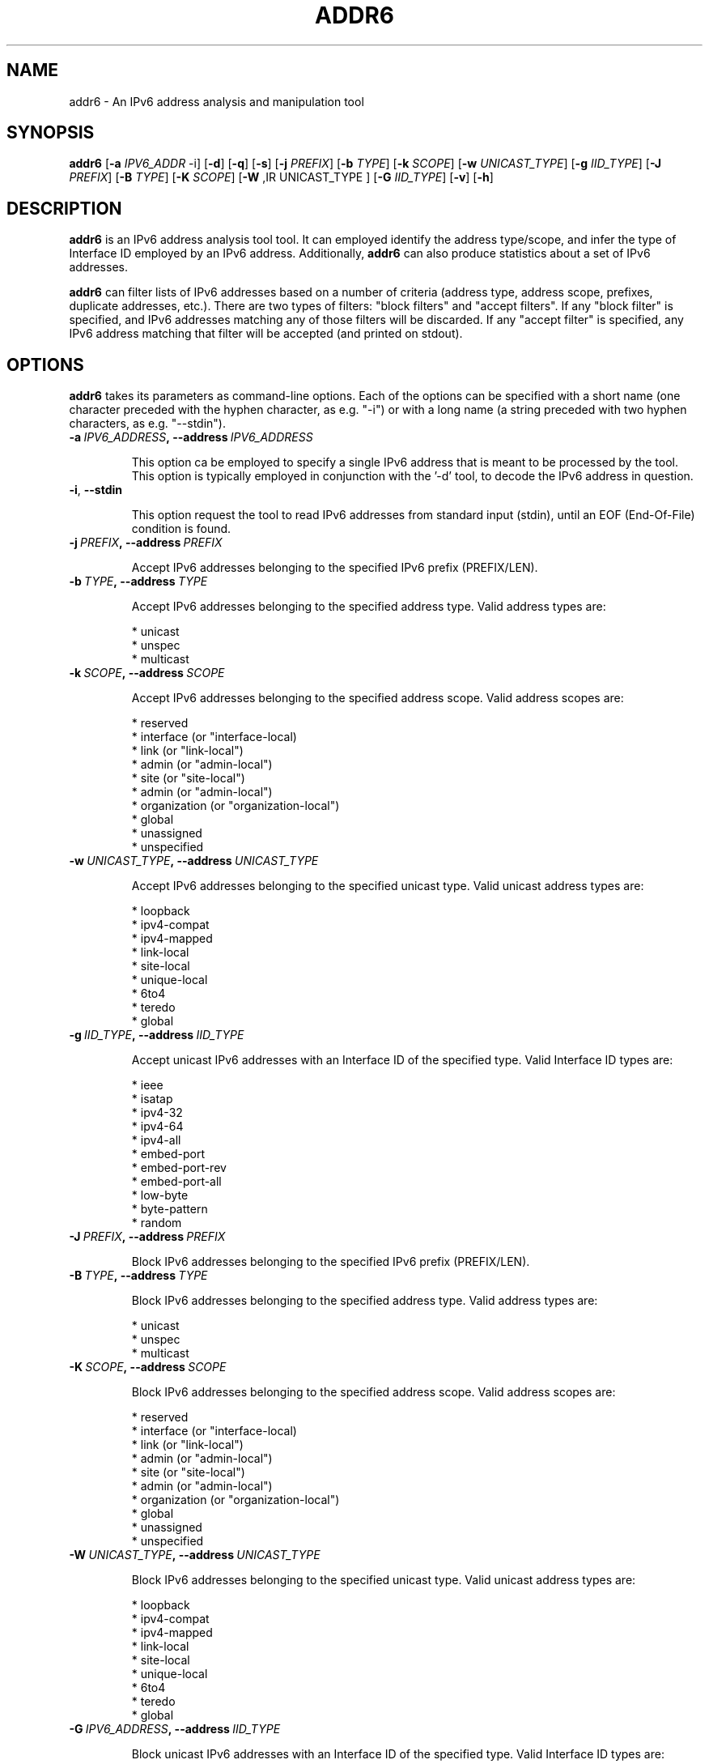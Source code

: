 .TH ADDR6 1
.SH NAME
addr6 \- An IPv6 address analysis and manipulation tool
.SH SYNOPSIS
.B addr6
.RB [\| \-a
.IR IPV6_ADDR\| \ \-i]
.RB [\| \-d \|]
.RB [\| \-q \|]
.RB [\| \-s \|]
.RB [\| \-j
.IR PREFIX \|]
.RB [\| \-b
.IR TYPE \|]
.RB [\| \-k
.IR SCOPE \|]
.RB [\| \-w
.IR UNICAST_TYPE \|]
.RB [\| \-g
.IR IID_TYPE \|]
.RB [\| \-J
.IR PREFIX \|]
.RB [\| \-B
.IR TYPE \|]
.RB [\| \-K
.IR SCOPE \|]
.RB [\| \-W
,IR UNICAST_TYPE \|]
.RB [\| \-G
.IR IID_TYPE \|]
.RB [\| \-v \|]
.RB [\| \-h \|]


.SH DESCRIPTION
.B addr6
is an IPv6 address analysis tool tool. It can employed identify the address type/scope, and infer the type of Interface ID employed by an IPv6 address. Additionally, 
.B addr6
can also produce statistics about a set of IPv6 addresses.

.B addr6
can filter lists of IPv6 addresses based on a number of criteria (address type, address scope, prefixes, duplicate addresses, etc.). There are two types of filters: "block filters" and "accept filters". If any "block filter" is specified, and IPv6 addresses matching any of those filters will be discarded. If any "accept filter" is specified, any IPv6 address matching that filter will be accepted (and printed on stdout).

.SH OPTIONS
.B addr6
takes its parameters as command-line options. Each of the options can be specified with a short name (one character preceded with the hyphen character, as e.g. "\-i") or with a long name (a string preceded with two hyphen characters, as e.g. "\-\-stdin").


.TP
.BI \-a\  IPV6_ADDRESS ,\ \-\-address\  IPV6_ADDRESS

This option ca be employed to specify a single IPv6 address that is meant to be processed by the tool. This option is typically employed in conjunction with the '\-d' tool, to decode the IPv6 address in question.

.TP
.BR \-i ,\  \-\-stdin

This option request the tool to read IPv6 addresses from standard input (stdin), until an EOF (End-Of-File) condition is found.



.TP
.BI \-j\  PREFIX ,\ \-\-address\  PREFIX

Accept IPv6 addresses belonging to the specified IPv6 prefix (PREFIX/LEN).


.TP
.BI \-b\  TYPE ,\ \-\-address\  TYPE

Accept IPv6 addresses belonging to the specified address type. Valid address types are:

  * unicast
  * unspec
  * multicast


.TP
.BI \-k\  SCOPE ,\ \-\-address\  SCOPE

Accept IPv6 addresses belonging to the specified address scope. Valid address scopes are:

  * reserved
  * interface (or "interface-local)
  * link (or "link-local")
  * admin (or "admin-local")
  * site (or "site-local")
  * admin (or "admin-local")
  * organization (or "organization-local")
  * global
  * unassigned
  * unspecified

.TP
.BI \-w\  UNICAST_TYPE ,\ \-\-address\  UNICAST_TYPE

Accept IPv6 addresses belonging to the specified unicast type. Valid unicast address types are:

  * loopback
  * ipv4-compat
  * ipv4-mapped
  * link-local
  * site-local
  * unique-local
  * 6to4
  * teredo
  * global


.TP
.BI \-g\  IID_TYPE ,\ \-\-address\  IID_TYPE

Accept unicast IPv6 addresses with an Interface ID of the specified type. Valid Interface ID types are:

  * ieee
  * isatap
  * ipv4-32
  * ipv4-64
  * ipv4-all
  * embed-port
  * embed-port-rev
  * embed-port-all
  * low-byte
  * byte-pattern
  * random


.TP
.BI \-J\  PREFIX ,\ \-\-address\  PREFIX

Block IPv6 addresses belonging to the specified IPv6 prefix (PREFIX/LEN).


.TP
.BI \-B\  TYPE ,\ \-\-address\  TYPE

Block IPv6 addresses belonging to the specified address type. Valid address types are:

  * unicast
  * unspec
  * multicast


.TP
.BI \-K\  SCOPE ,\ \-\-address\  SCOPE

Block IPv6 addresses belonging to the specified address scope. Valid address scopes are:

  * reserved
  * interface (or "interface-local)
  * link (or "link-local")
  * admin (or "admin-local")
  * site (or "site-local")
  * admin (or "admin-local")
  * organization (or "organization-local")
  * global
  * unassigned
  * unspecified


.TP
.BI \-W\  UNICAST_TYPE ,\ \-\-address\  UNICAST_TYPE

Block IPv6 addresses belonging to the specified unicast type. Valid unicast address types are:

  * loopback
  * ipv4-compat
  * ipv4-mapped
  * link-local
  * site-local
  * unique-local
  * 6to4
  * teredo
  * global


.TP
.BI \-G\  IPV6_ADDRESS ,\ \-\-address\  IID_TYPE

Block unicast IPv6 addresses with an Interface ID of the specified type. Valid Interface ID types are:

  * ieee
  * isatap
  * ipv4-32
  * ipv4-64
  * ipv4-all
  * embed-port
  * embed-port-rev
  * embed-port-all
  * low-byte
  * byte-pattern
  * random


.TP
.BR \-q ,\  \-\-print\-unique

This option causes the tool to eliminate duplicate addresses from the list of IPv6 addresses read from standard input (stdin). That is, when reading a list of addresses from stdin, only the first "copy" of each address will be processed by the tool (with later ones being simply ignored).

.TP
.BR \-d ,\  \-\-print\-decode

This option request the tool to decode the IPv6 address specfied with the '\-a' option (or a list of addresses read froom stdin if the '\-i' option was set). The current version of the tool supports only decode type, in which information is printed for each address with the following syntax:

        AddressType=AddressSubtype=Scope=IIDTYpe=IIDSUbtype

This simple syntax is meant to be easy for scripting purposes. Future versions of the tool will incorporate a human-friendly mode.

.TP
.BR \-s\|  ,\  \-\-print\-stats

This option requests the tool to produce address statistics from the list of IPv6 addresses read from standard input. This option should be used in conjunction with the '\-i' option, such that multiple addresses can be given as input to addr6.

addr6 will always print the total number of IPv6 addresses that have been examined, and the percentage of unicast, multicast, and unspecified (::) addresses. If at least one unicast address is identified, unicast-specific statistics will be printed. In the same way, if at least one multicast address is identified, then multicast-specific statistics will be printed.

Unicast-specific statistics include:

  1) Number and percentage of each unicast address type (global
     unicast, link-local unicast, 6to4, Teredo, etc.).

  2) Number and percentage of each of the different Interface
     ID types (IEEE-based, low-byte, etc.).

Only those unicast address types for which there are multiple possible types of Interface-IDs will be considered for the Interface-ID assessment. Namely,

  * 6to4
  * Global Unicast
  * Link-local Unicast
  * Site-local unicast addresses (deprecated)
  * Unique local unicast addresses

Unicast address types such as 'Teredo' are not considered by this analysis, since they have a single type of Interface-ID, as specified by the corresponding specifications.

Multicast-specific statistics include:

  1) Number of addresses and percentage of each multicast
     address type (Permanent, Embedded-RP, etc).
  
  2) Number addresses and percentage of each of the multicast
     address scope different Interface ID types (Link, Interfa-
     ce, Global, etc.)

.TP
.BR \-v\| ,\  \-\-verbose 

This option selects the "verbosity" of the tool. If this option is left unspecified, only minimum information is printed. 

.TP
.BR \-h\| ,\  \-\-help

Print help information for the 
.B addr6
tool. 

.SH EXAMPLES

The following sections illustrate typical use cases of the
.B addr6
tool.

\fBExample #1\fR

$ cat addresslist.txt | addr6 \-i \-q

addr6 will read IPv6 addresses from stdin ('\-i' option), and will only print the first instance of each address ('\-q' option), thus effectively removing any duplicates from the list.

    Note: In this particular scenario, the address list results
    from the command 'cat addresslist.txt', that has its output
    redirected to the standard input of the addr6 tool.


\fBExample #2\fR

$ addr6 \-a fc00::1

Decode the IPv6 address spcified with the '\-a' option. Note that while the '\-d' option was not set, this is the default behavior of the tool (unless overridden y another option).


\fBExample #3\fR

$ cat addresslist.txt | addr6 \-i \-q \-s

addr6 will read IPv6 addresses from stdin ('\-i' option), will ignore duplicate addresses ('\-q' option), and will print statistics about the processed IPv6 addresses.

    Note: In this particular scenario, the address list results
    from the command 'cat addresslist.txt', that has its output
    redirected to the standard input of the addr6 tool.


\fBExample #4\fR

$ cat addresslist.txt | addr6 \-i \-q \-d

addr6 will read IPv6 addresses from stdin ('\-i' option), will ignore duplicate addresses ('\-q' option), and will decode each of the remaining addresses.

    Note: In this particular scenario, the address list results
    from the command 'cat addresslist.txt', that has its output
    redirected to the standard input of the addr6 tool.


\fBExample #5\fR

$ cat addresslist.txt | addr6 \-i \-j 2001:db8::/16

addr6 will read IPv6 addresses from stdin ('\-i' option), will discard any addresses that do not belong to the prefix 2001:db8::/16 (i.e., it will "accept" addresses belonging to such prefix).

    Note: In this particular scenario, the address list results
    from the command 'cat addresslist.txt', that has its output
    redirected to the standard input of the addr6 tool.


.SH SEE ALSO
.BR ipv6toolkit.conf (5)

draft-ietf-opsec-ipv6\-host-scanning (available at: 
.IR <http://tools.ietf.org/html/draft\-ietf\-opsec\-ipv6\-host\-scanning> )
for a discussion of different IPv6 address patterns.

.SH AUTHOR
The
.B addr6
tool and the corresponding manual pages were produced by Fernando Gont 
.I <fgont@si6networks.com>
for SI6 Networks 
.IR <http://www.si6networks.com> .

.SH COPYRIGHT
Copyright (c) 2011\-2013 Fernando Gont.

Permission is granted to copy, distribute and/or modify this document under the terms of the GNU Free Documentation License, Version 1.3 or any later version published by the Free Software Foundation; with the Invariant Sections being just "AUTHOR" and "COPYRIGHT", with no Front-Cover Texts, and with no Back-Cover Texts.  A copy of the license is available at
.IR <http://www.gnu.org/licenses/fdl.html> .
